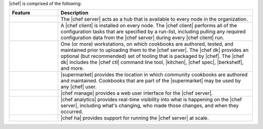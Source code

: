 .. The contents of this file are included in multiple topics.
.. This file should not be changed in a way that hinders its ability to appear in multiple documentation sets.


|chef| is comprised of the following:

.. list-table::
   :widths: 100 400
   :header-rows: 1

   * - Feature
     - Description
   * - .. image:: ../../images/icon_big_chef_server.png
     - The |chef server| acts as a hub that is available to every node in the organization.
   * - .. image:: ../../images/icon_big_chef_client.png
     - A |chef client| is installed on every node. The |chef client| performs all of the configuration tasks that are specified by a run-list, including pulling any required configuration data from the |chef server| during every |chef client| run.
   * - .. image:: ../../images/icon_big_chef_dk.png
     - One (or more) workstations, on which cookbooks are authored, tested, and maintained prior to uploading them to the |chef server|. The |chef dk| provides an optional (but recommended) set of tooling that is packaged by |chef|. The |chef dk| includes the |chef ctl| command line tool, |kitchen|, |chef spec|, |berkshelf|, and more.
   * - .. image:: ../../images/icon_big_chef_supermarket.png
     - |supermarket| provides the location in which community cookbooks are authored and maintained. Cookbooks that are part of the |supermarket| may be used by any |chef| user.
   * - .. image:: ../../images/icon_big_chef_manager.png
     - |chef manage| provides a web user interface for the |chef server|.
   * - .. image:: ../../images/icon_big_chef_analytics.png
     - |chef analytics| provides real-time visibility into what is happening on the |chef server|, including what's changing, who made those changes, and when they occurred.
   * - .. image:: ../../images/icon_big_chef_ha.png
     - |chef ha| provides support for running the |chef server| at scale.
